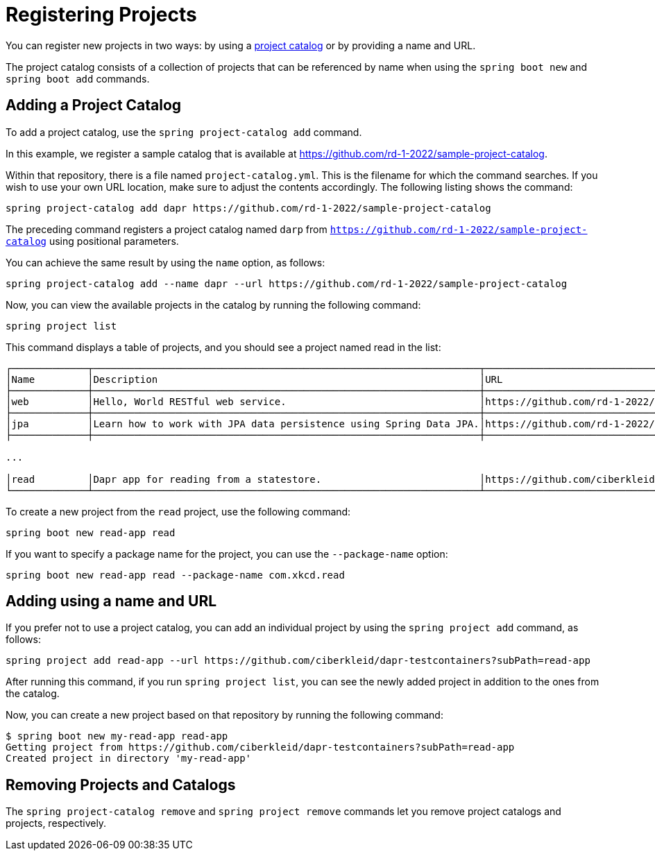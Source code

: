 = Registering Projects

You can register new projects in two ways: by using a xref:key-concepts.adoc#key-concepts-project-catalog[project catalog] or by providing a name and URL.

The project catalog consists of a collection of projects that can be referenced by name when using the `spring boot new` and `spring boot add` commands.

== Adding a Project Catalog

To add a project catalog, use the `spring project-catalog add` command.

In this example, we register a sample catalog that is available at https://github.com/rd-1-2022/sample-project-catalog.

Within that repository, there is a file named `project-catalog.yml`.
This is the filename for which the command searches.
If you wish to use your own URL location, make sure to adjust the contents accordingly.
The following listing shows the command:

[source, bash]
----
spring project-catalog add dapr https://github.com/rd-1-2022/sample-project-catalog
----

The preceding command registers a project catalog named `darp` from `https://github.com/rd-1-2022/sample-project-catalog` using positional parameters.

You can achieve the same result by using the `name` option, as follows:

[source, bash]
----
spring project-catalog add --name dapr --url https://github.com/rd-1-2022/sample-project-catalog
----

Now, you can view the available projects in the catalog by running the following command:

[source, bash]
----
spring project list
----

This command displays a table of projects, and you should see a project named read in the list:

[source, bash]
----
┌─────────────┬──────────────────────────────────────────────────────────────────┬──────────────────────────────────────────────────────────────────┬───────┬───────────────────────────────────────┐
│Name         │Description                                                       │URL                                                               │Catalog│Tags                                   │
├─────────────┼──────────────────────────────────────────────────────────────────┼──────────────────────────────────────────────────────────────────┼───────┼───────────────────────────────────────┤
│web          │Hello, World RESTful web service.                                 │https://github.com/rd-1-2022/rest-service                         │gs     │[java-17, boot-3.1.x, rest, web]       │
├─────────────┼──────────────────────────────────────────────────────────────────┼──────────────────────────────────────────────────────────────────┼───────┼───────────────────────────────────────┤
│jpa          │Learn how to work with JPA data persistence using Spring Data JPA.│https://github.com/rd-1-2022/rpt-spring-data-jpa                  │gs     │[java-17, boot-3.1.x, jpa, h2]         │
├─────────────┼──────────────────────────────────────────────────────────────────┼──────────────────────────────────────────────────────────────────┼───────┼───────────────────────────────────────┤

...

│read         │Dapr app for reading from a statestore.                           │https://github.com/ciberkleid/dapr-testcontainers?subPath=read-app│dapr   │[java-17, boot-3.1.x, dapr, statestore]│
└─────────────┴──────────────────────────────────────────────────────────────────┴──────────────────────────────────────────────────────────────────┴───────┴───────────────────────────────────────┘


----

To create a new project from the `read` project, use the following command:

[source, bash]
----
spring boot new read-app read
----

If you want to specify a package name for the project, you can use the `--package-name` option:

[source, bash]
----
spring boot new read-app read --package-name com.xkcd.read
----

== Adding using a name and URL

If you prefer not to use a project catalog, you can add an individual project by using the `spring project add` command, as follows:

[source, bash]
----
spring project add read-app --url https://github.com/ciberkleid/dapr-testcontainers?subPath=read-app
----

After running this command, if you run `spring project list`, you can see the newly added project in addition to the ones from the catalog.

Now, you can create a new project based on that repository by running the following command:

[source, bash]
----
$ spring boot new my-read-app read-app
Getting project from https://github.com/ciberkleid/dapr-testcontainers?subPath=read-app
Created project in directory 'my-read-app'
----

== Removing Projects and Catalogs

The `spring project-catalog remove` and `spring project remove` commands let you remove project catalogs and projects, respectively.
